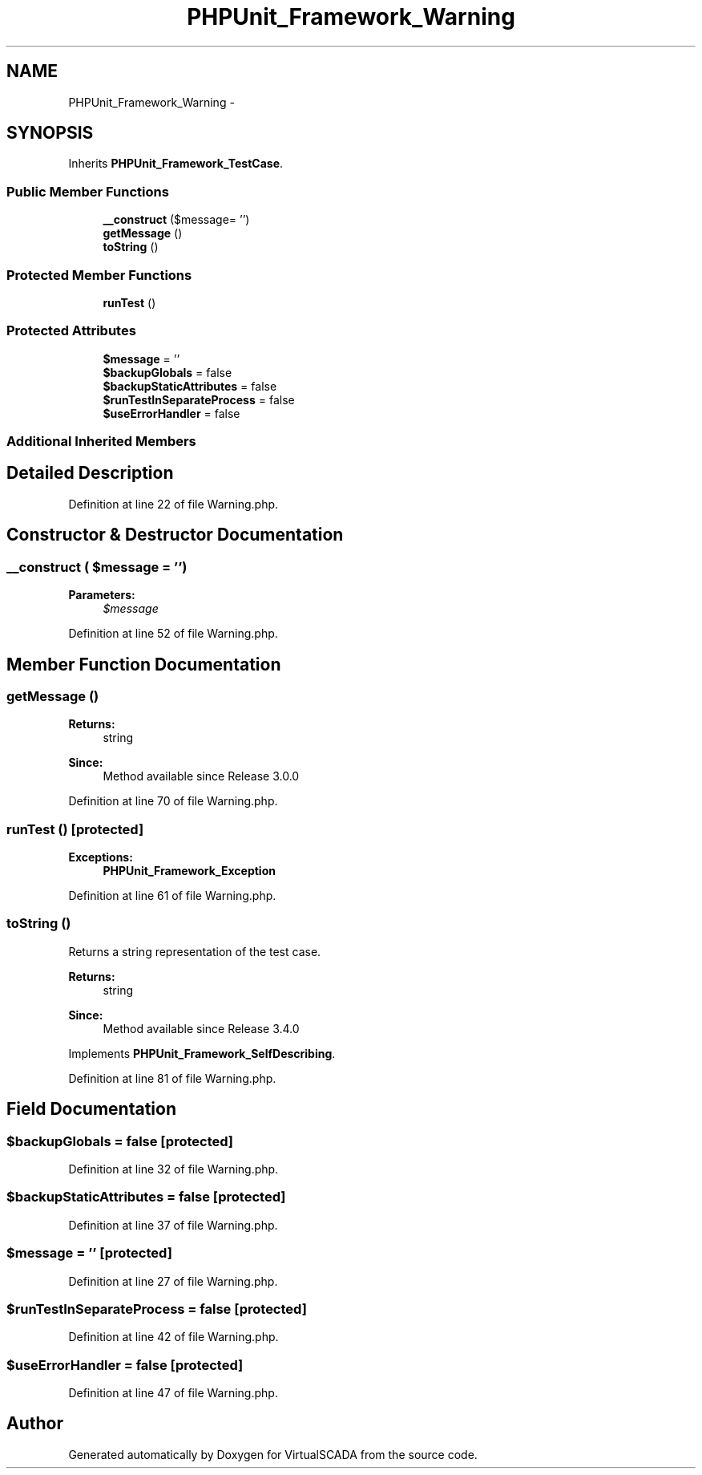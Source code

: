 .TH "PHPUnit_Framework_Warning" 3 "Tue Apr 14 2015" "Version 1.0" "VirtualSCADA" \" -*- nroff -*-
.ad l
.nh
.SH NAME
PHPUnit_Framework_Warning \- 
.SH SYNOPSIS
.br
.PP
.PP
Inherits \fBPHPUnit_Framework_TestCase\fP\&.
.SS "Public Member Functions"

.in +1c
.ti -1c
.RI "\fB__construct\fP ($message= '')"
.br
.ti -1c
.RI "\fBgetMessage\fP ()"
.br
.ti -1c
.RI "\fBtoString\fP ()"
.br
.in -1c
.SS "Protected Member Functions"

.in +1c
.ti -1c
.RI "\fBrunTest\fP ()"
.br
.in -1c
.SS "Protected Attributes"

.in +1c
.ti -1c
.RI "\fB$message\fP = ''"
.br
.ti -1c
.RI "\fB$backupGlobals\fP = false"
.br
.ti -1c
.RI "\fB$backupStaticAttributes\fP = false"
.br
.ti -1c
.RI "\fB$runTestInSeparateProcess\fP = false"
.br
.ti -1c
.RI "\fB$useErrorHandler\fP = false"
.br
.in -1c
.SS "Additional Inherited Members"
.SH "Detailed Description"
.PP 
Definition at line 22 of file Warning\&.php\&.
.SH "Constructor & Destructor Documentation"
.PP 
.SS "__construct ( $message = \fC''\fP)"

.PP
\fBParameters:\fP
.RS 4
\fI$message\fP 
.RE
.PP

.PP
Definition at line 52 of file Warning\&.php\&.
.SH "Member Function Documentation"
.PP 
.SS "getMessage ()"

.PP
\fBReturns:\fP
.RS 4
string 
.RE
.PP
\fBSince:\fP
.RS 4
Method available since Release 3\&.0\&.0 
.RE
.PP

.PP
Definition at line 70 of file Warning\&.php\&.
.SS "runTest ()\fC [protected]\fP"

.PP
\fBExceptions:\fP
.RS 4
\fI\fBPHPUnit_Framework_Exception\fP\fP 
.RE
.PP

.PP
Definition at line 61 of file Warning\&.php\&.
.SS "toString ()"
Returns a string representation of the test case\&.
.PP
\fBReturns:\fP
.RS 4
string 
.RE
.PP
\fBSince:\fP
.RS 4
Method available since Release 3\&.4\&.0 
.RE
.PP

.PP
Implements \fBPHPUnit_Framework_SelfDescribing\fP\&.
.PP
Definition at line 81 of file Warning\&.php\&.
.SH "Field Documentation"
.PP 
.SS "$backupGlobals = false\fC [protected]\fP"

.PP
Definition at line 32 of file Warning\&.php\&.
.SS "$backupStaticAttributes = false\fC [protected]\fP"

.PP
Definition at line 37 of file Warning\&.php\&.
.SS "$message = ''\fC [protected]\fP"

.PP
Definition at line 27 of file Warning\&.php\&.
.SS "$runTestInSeparateProcess = false\fC [protected]\fP"

.PP
Definition at line 42 of file Warning\&.php\&.
.SS "$useErrorHandler = false\fC [protected]\fP"

.PP
Definition at line 47 of file Warning\&.php\&.

.SH "Author"
.PP 
Generated automatically by Doxygen for VirtualSCADA from the source code\&.
